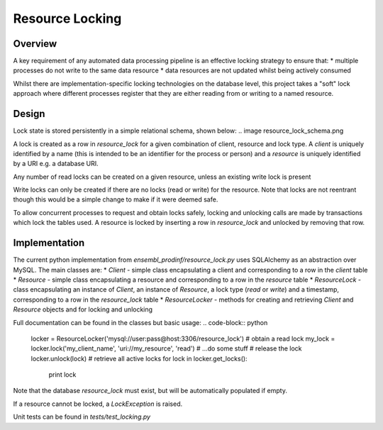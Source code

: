 ################
Resource Locking
################

********
Overview
********
A key requirement of any automated data processing pipeline is an effective locking strategy to ensure that:
* multiple processes do not write to the same data resource
* data resources are not updated whilst being actively consumed

Whilst there are implementation-specific locking technologies on the database level, this project takes a "soft" lock approach where different processes register that they are either reading from or writing to a named resource.

******
Design
******
Lock state is stored persistently in a simple relational schema, shown below:
.. image resource_lock_schema.png

A lock is created as a row in `resource_lock` for a given combination of client, resource and lock type. A `client` is uniquely identified by a name (this is intended to be an identifier for the process or person) and a `resource` is uniquely identified by a URI e.g. a database URI.

Any number of read locks can be created on a given resource, unless an existing write lock is present

Write locks can only be created if there are no locks (read or write) for the resource. Note that locks are not reentrant though this would be a simple change to make if it were deemed safe.

To allow concurrent processes to request and obtain locks safely, locking and unlocking calls are made by transactions which lock the tables used. A resource is locked by inserting a row in `resource_lock` and unlocked by removing that row.


**************
Implementation
**************
The current python implementation from `ensembl_prodinf/resource_lock.py` uses SQLAlchemy as an abstraction over MySQL. The main classes are:
* `Client` - simple class encapsulating a client and corresponding to a row in the `client` table
* `Resource` - simple class encapsulating a resource and corresponding to a row in the `resource` table
* `ResourceLock` - class encapsulating an instance of `Client`, an instance of `Resource`, a lock type (`read` or `write`) and a timestamp, corresponding to a row in the `resource_lock` table
* `ResourceLocker` - methods for creating and retrieving `Client` and `Resource` objects and for locking and unlocking

Full documentation can be found in the classes but basic usage:
.. code-block:: python
   locker = ResourceLocker('mysql://user:pass@host:3306/resource_lock')
   # obtain a read lock
   my_lock = locker.lock('my_client_name', 'uri://my_resource', 'read')
   # ...do some stuff
   # release the lock
   locker.unlock(lock)
   # retrieve all active locks
   for lock in locker.get_locks():
     print lock
    
Note that the database `resource_lock` must exist, but will be automatically populated if empty.

If a resource cannot be locked, a `LockException` is raised.

Unit tests can be found in `tests/test_locking.py`
